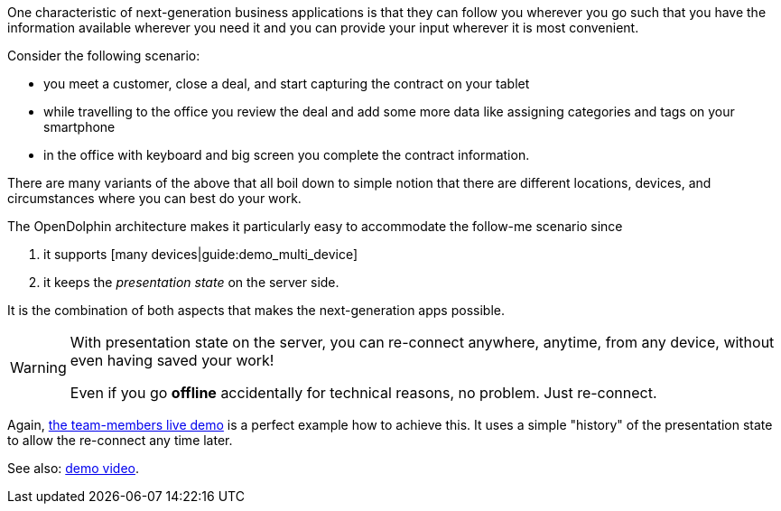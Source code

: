 One characteristic of next-generation business applications is that they can follow
you wherever you go such that you have the information available wherever you need
it and you can provide your input wherever it is most convenient.

Consider the following scenario:

* you meet a customer, close a deal, and start capturing the contract on your tablet
* while travelling to the office you review the deal and add some more data like assigning categories and tags on your smartphone
* in the office with keyboard and big screen you complete the contract information.

There are many variants of the above that all boil down to simple notion that there are different
locations, devices, and circumstances where you can best do your work.

The OpenDolphin architecture makes it particularly easy to accommodate the follow-me scenario since

. it supports [many devices|guide:demo_multi_device]
. it keeps the _presentation state_ on the server side.

It is the combination of both aspects that makes the next-generation apps possible.

[WARNING]
====
With presentation state on the server, you can re-connect anywhere, anytime, from any device,
without even having saved your work!

Even if you go *offline* accidentally for technical reasons, no problem. Just re-connect.
====

Again, link:https://klondike.canoo.com/dolphin-grails/demo/js/teammember/TeamMemberDetails.html[the team-members live demo]
is a perfect example how to achieve this. It uses a simple "history" of the presentation state to allow the
re-connect any time later.

See also: link:https://www.youtube.com/watch?v=mBv6q3tVfn8[demo video].